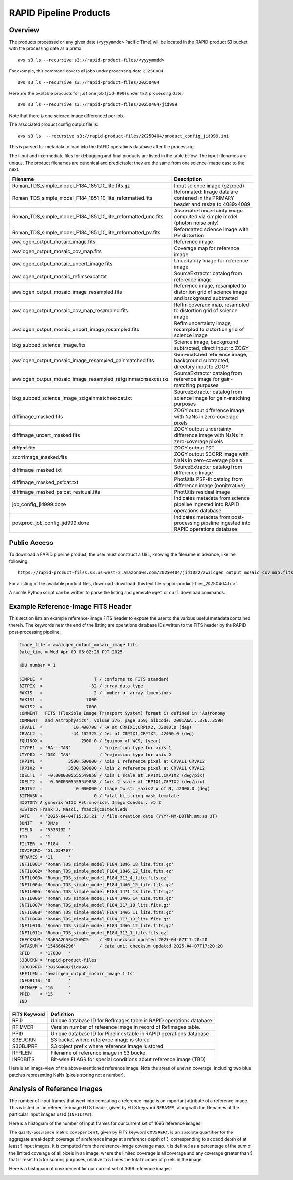 RAPID Pipeline Products
####################################################

Overview
***********

The products processed on any given date (``<yyyymmdd>`` Pacific Time) will be located in
the RAPID-product S3 bucket with the processing date as a prefix::

    aws s3 ls --recursive s3://rapid-product-files/<yyyymmdd>

For example, this command covers all jobs under processing date ``20250404``::

    aws s3 ls --recursive s3://rapid-product-files/20250404

Here are the available products for just one job (``jid=999``) under that processing date::

    aws s3 ls --recursive s3://rapid-product-files/20250404/jid999

Note that there is one science image differenced per job.

The associated product config output file is::

    aws s3 ls  --recursive s3://rapid-product-files/20250404/product_config_jid999.ini

This is parsed for metadata to load into the RAPID operations database after the processing.

The input and intermediate files for debugging and final products are listed in the table below.
The input filenames are unique.
The product filenames are canonical and predictable: they are the same from
one science-image case to the next.

==============================================================  =========================================================================================
Filename                                                        Description
==============================================================  =========================================================================================
Roman_TDS_simple_model_F184_1851_10_lite.fits.gz                Input science image (gzipped)
Roman_TDS_simple_model_F184_1851_10_lite_reformatted.fits       Reformated: Image data are contained in the PRIMARY header and resize to 4089x4089
Roman_TDS_simple_model_F184_1851_10_lite_reformatted_unc.fits   Associated uncertainty image computed via simple model (photon noise only)
Roman_TDS_simple_model_F184_1851_10_lite_reformatted_pv.fits    Reformatted science image with PV distortion
awaicgen_output_mosaic_image.fits                               Reference image
awaicgen_output_mosaic_cov_map.fits                             Coverage map for reference image
awaicgen_output_mosaic_uncert_image.fits                        Uncertainty image for reference image
awaicgen_output_mosaic_refimsexcat.txt                          SourceExtractor catalog from reference image
awaicgen_output_mosaic_image_resampled.fits                     Reference image, resampled to distortion grid of science image and background subtracted
awaicgen_output_mosaic_cov_map_resampled.fits                   RefIm coverage map, resampled to distortion grid of science image
awaicgen_output_mosaic_uncert_image_resampled.fits              RefIm uncertainty image, resampled to distortion grid of science image
bkg_subbed_science_image.fits                                   Science image, background subtracted, direct input to ZOGY
awaicgen_output_mosaic_image_resampled_gainmatched.fits         Gain-matched reference image, background subtracted, directory input to ZOGY
awaicgen_output_mosaic_image_resampled_refgainmatchsexcat.txt   SourceExtractor catalog from reference image for gain-matching purposes
bkg_subbed_science_image_scigainmatchsexcat.txt                 SourceExtractor catalog from science image for gain-matching purposes
diffimage_masked.fits                                           ZOGY output difference image with NaNs in zero-coverage pixels
diffimage_uncert_masked.fits                                    ZOGY output uncertainty difference image with NaNs in zero-coverage pixels
diffpsf.fits                                                    ZOGY output PSF
scorrimage_masked.fits                                          ZOGY output SCORR image with NaNs in zero-coverage pixels
diffimage_masked.txt                                            SourceExtractor catalog from difference image
diffimage_masked_psfcat.txt                                     PhotUtils PSF-fit catalog from difference image (noniterative)
diffimage_masked_psfcat_residual.fits                           PhotUtils residual image
job_config_jid999.done                                          Indicates metadata from science pipeline ingested into RAPID operations database
postproc_job_config_jid999.done                                 Indicates metadata from post-processing pipeline ingested into RAPID operations database
==============================================================  =========================================================================================


Public Access
***************

To download a RAPID pipeline product, the
user must construct a URL, knowing the filename in advance, like the following::

    https://rapid-product-files.s3.us-west-2.amazonaws.com/20250404/jid1022/awaicgen_output_mosaic_cov_map.fits

For a listing of the available product files,
download :download:`this text file <rapid-product-files_20250404.txt>`.

A simple Python script can be written to parse the listing and generate ``wget`` or ``curl`` download commands.


Example Reference-Image FITS Header
******************************************

This section lists an example reference-image FITS header to expose the user to the
various useful metadata contained therein.  The keywords near the end of the listing
are operations database IDs written to the FITS header by the RAPID post-processing pipeline.

.. code-block::

    Image_file = awaicgen_output_mosaic_image.fits
    Date_time = Wed Apr 09 05:02:28 PDT 2025

    HDU number = 1

    SIMPLE  =                    T / conforms to FITS standard
    BITPIX  =                  -32 / array data type
    NAXIS   =                    2 / number of array dimensions
    NAXIS1  =                 7000
    NAXIS2  =                 7000
    COMMENT   FITS (Flexible Image Transport System) format is defined in 'Astronomy
    COMMENT   and Astrophysics', volume 376, page 359; bibcode: 2001A&A...376..359H
    CRVAL1  =            10.490798 / RA at CRPIX1,CRPIX2, J2000.0 (deg)
    CRVAL2  =           -44.102325 / Dec at CRPIX1,CRPIX2, J2000.0 (deg)
    EQUINOX =               2000.0 / Equinox of WCS, (year)
    CTYPE1  = 'RA---TAN'           / Projection type for axis 1
    CTYPE2  = 'DEC--TAN'           / Projection type for axis 2
    CRPIX1  =          3500.500000 / Axis 1 reference pixel at CRVAL1,CRVAL2
    CRPIX2  =          3500.500000 / Axis 2 reference pixel at CRVAL1,CRVAL2
    CDELT1  =  -0.0000305555549858 / Axis 1 scale at CRPIX1,CRPIX2 (deg/pix)
    CDELT2  =   0.0000305555549858 / Axis 2 scale at CRPIX1,CRPIX2 (deg/pix)
    CROTA2  =             0.000000 / Image twist: +axis2 W of N, J2000.0 (deg)
    BITMASK =                    0 / Fatal bitstring mask template
    HISTORY A generic WISE Astronomical Image Coadder, v5.2
    HISTORY Frank J. Masci, fmasci@caltech.edu
    DATE    = '2025-04-04T15:03:21' / file creation date (YYYY-MM-DDThh:mm:ss UT)
    BUNIT   = 'DN/s    '
    FIELD   = '5333132 '
    FID     = '1       '
    FILTER  = 'F184    '
    COV5PERC= '51.334797'
    NFRAMES = '11      '
    INFIL001= 'Roman_TDS_simple_model_F184_1086_18_lite.fits.gz'
    INFIL002= 'Roman_TDS_simple_model_F184_1846_12_lite.fits.gz'
    INFIL003= 'Roman_TDS_simple_model_F184_312_4_lite.fits.gz'
    INFIL004= 'Roman_TDS_simple_model_F184_1466_15_lite.fits.gz'
    INFIL005= 'Roman_TDS_simple_model_F184_1471_13_lite.fits.gz'
    INFIL006= 'Roman_TDS_simple_model_F184_1466_14_lite.fits.gz'
    INFIL007= 'Roman_TDS_simple_model_F184_317_10_lite.fits.gz'
    INFIL008= 'Roman_TDS_simple_model_F184_1466_11_lite.fits.gz'
    INFIL009= 'Roman_TDS_simple_model_F184_317_13_lite.fits.gz'
    INFIL010= 'Roman_TDS_simple_model_F184_1466_12_lite.fits.gz'
    INFIL011= 'Roman_TDS_simple_model_F184_312_1_lite.fits.gz'
    CHECKSUM= '3aE5AZC53aC5AWC5'   / HDU checksum updated 2025-04-07T17:20:20
    DATASUM = '1546664296'         / data unit checksum updated 2025-04-07T17:20:20
    RFID    = '17030   '
    S3BUCKN = 'rapid-product-files'
    S3OBJPRF= '20250404/jid999/'
    RFFILEN = 'awaicgen_output_mosaic_image.fits'
    INFOBITS= '0       '
    RFIMVER = '16      '
    PPID    = '15      '
    END


================  =========================================================================================
FITS Keyword      Definition
================  =========================================================================================
RFID              Unique database ID for RefImages table in RAPID operations database
RFIMVER           Version number of reference image in record of RefImages table.
PPID              Unique database ID for Pipelines table in RAPID operations database
S3BUCKN           S3 bucket where reference image is stored
S3OBJPRF          S3 object prefix where reference image is stored
RFFILEN           Filename of reference image in S3 bucket
INFOBITS          Bit-wise FLAGS for special conditions about reference image (TBD)
================  =========================================================================================

Here is an image-view of the above-mentioned reference image.  Note the areas of uneven coverage,
including two blue patches representing NaNs (pixels storing not a number).

.. image:: s3_rapid-product-files_20250404_jid999_awaicgen_output_mosaic_image.png


Analysis of Reference Images
************************************

The number of input frames that went into computing a reference image
is an important attribute of a reference image.  This is listed in the
reference-image FITS header, given by FITS keyword ``NFRAMES``, along
with the filenames of the particular input images used (``INFIL###``).

Here is a histogram of the number of input frames for our current set of 1696 reference images:

.. image:: rapid_refimmeta_nframes_1dhist.png

The quality-assurance metric ``cov5percent``, given by FITS keyword ``COV5PERC``,
is an absolute quantifier for the aggregate areal-depth coverage of a reference image at a
reference depth of 5, corresponding to a coadd depth of at least 5 input images.
It is computed from the reference-image coverage map.
It is defined as a percentage of the sum of the limited coverage of all pixels in an image,
where the limited coverage is all coverage and any coverage greater than 5 that is reset to 5
for scoring purposes, relative to 5 times the total number of pixels in the image.

Here is a histogram of cov5percent for our current set of 1696 reference images:

.. image:: rapid_refimmeta_cov5percent_1dhist.png
